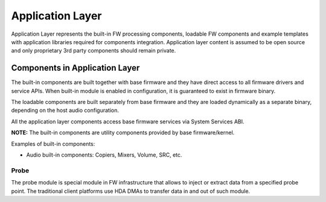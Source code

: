 .. _app_layer:

Application Layer
#################

Application Layer represents the built-in FW processing components, loadable FW
components and example templates with application libraries required for
components integration. Application layer content is assumed to be open source
and only proprietary 3rd party components should remain private.

.. uml:: images/app_layer_diagram.pu
   :caption: Application Layer

Components in Application Layer
*******************************

The built-in components are built together with base firmware and they have
direct access to all firmware drivers and service APIs. When built-in module
is enabled in configuration, it is guaranteed to exist in firmware binary.

The loadable components are built separately from base firmware and they are
loaded dynamically as a separate binary, depending on the host audio
configuration.

All the application layer components access base firmware services via System
Services ABI.

**NOTE:** The built-in components are utility components provided by base
firmware/kernel.

Examples of built-in components:

* Audio built-in components: Copiers, Mixers, Volume, SRC, etc.

Probe
=====

The probe module is special module in FW infrastructure that allows to inject
or extract data from a specified probe point. The traditional client
platforms use HDA DMAs to transfer data in and out of such module.
